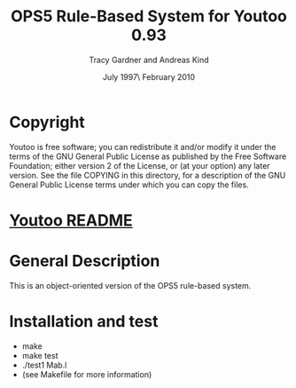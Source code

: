 #                            -*- mode: org; -*-
#
#+TITLE:            OPS5 Rule-Based System for Youtoo 0.93
#+AUTHOR:              Tracy Gardner and Andreas Kind
#+DATE:               July 1997\\Updated February 2010
#+LINK:           http://www.cs.bath.ac.uk/~jap/ak1/youtoo
#+OPTIONS: ^:{} email:nil

* Copyright
  Youtoo is free software; you can redistribute it and/or modify it under the
  terms of the GNU General Public License as published by the Free Software
  Foundation; either version 2 of the License, or (at your option) any later
  version.  See the file COPYING in this directory, for a description of the GNU
  General Public License terms under which you can copy the files.

* [[file:../../README.org][Youtoo README]]

* General Description
  This is an object-oriented version of the OPS5 rule-based system.

* Installation and test
  + make
  + make test
  + ./test1 Mab.l
  + (see Makefile for more information)
